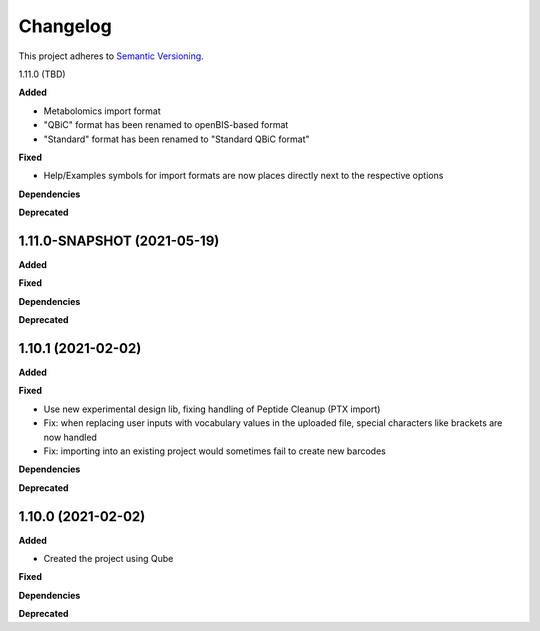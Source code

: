 ==========
Changelog
==========

This project adheres to `Semantic Versioning <https://semver.org/>`_.

1.11.0 (TBD)

**Added**

- Metabolomics import format
- "QBiC" format has been renamed to openBIS-based format
- "Standard" format has been renamed to "Standard QBiC format"

**Fixed**

- Help/Examples symbols for import formats are now places directly next to the respective options

**Dependencies**

**Deprecated**

1.11.0-SNAPSHOT (2021-05-19)
----------------------------

**Added**

**Fixed**

**Dependencies**

**Deprecated**


1.10.1 (2021-02-02)
-------------------

**Added**

**Fixed**

- Use new experimental design lib, fixing handling of Peptide Cleanup (PTX import)
- Fix: when replacing user inputs with vocabulary values in the uploaded file, special characters like brackets are now handled
- Fix: importing into an existing project would sometimes fail to create new barcodes

**Dependencies**

**Deprecated**

1.10.0 (2021-02-02)
-------------------

**Added**

* Created the project using Qube

**Fixed**

**Dependencies**

**Deprecated**
